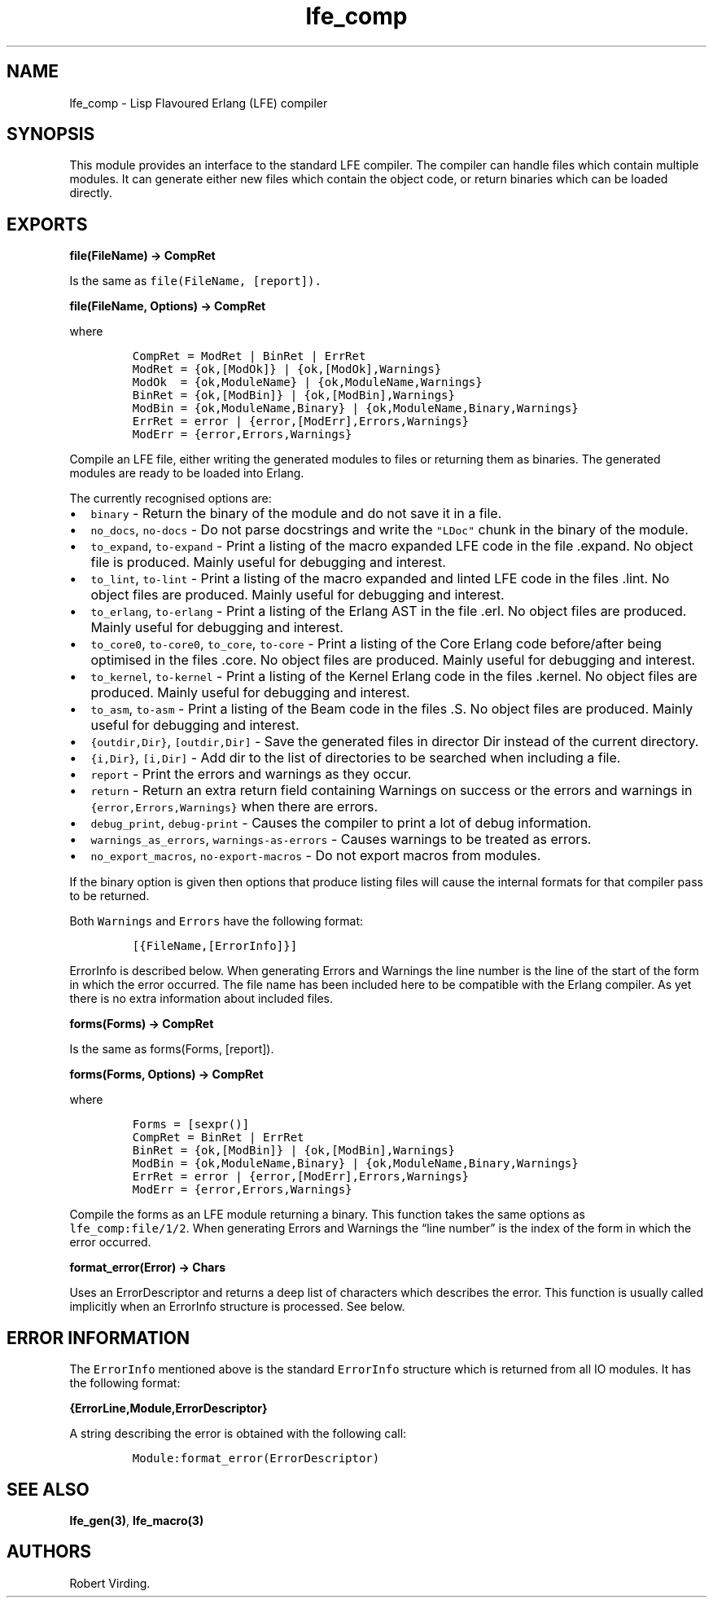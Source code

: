 .\" Automatically generated by Pandoc 2.11.2
.\"
.TH "lfe_comp" "3" "2008-2016" "" ""
.hy
.SH NAME
.PP
lfe_comp - Lisp Flavoured Erlang (LFE) compiler
.SH SYNOPSIS
.PP
This module provides an interface to the standard LFE compiler.
The compiler can handle files which contain multiple modules.
It can generate either new files which contain the object code, or
return binaries which can be loaded directly.
.SH EXPORTS
.PP
\f[B]file(FileName) -> CompRet\f[R]
.PP
Is the same as \f[C]file(FileName, [report]).\f[R]
.PP
\f[B]file(FileName, Options) -> CompRet\f[R]
.PP
where
.IP
.nf
\f[C]
CompRet = ModRet | BinRet | ErrRet
ModRet = {ok,[ModOk]} | {ok,[ModOk],Warnings}
ModOk  = {ok,ModuleName} | {ok,ModuleName,Warnings}
BinRet = {ok,[ModBin]} | {ok,[ModBin],Warnings}
ModBin = {ok,ModuleName,Binary} | {ok,ModuleName,Binary,Warnings}
ErrRet = error | {error,[ModErr],Errors,Warnings}
ModErr = {error,Errors,Warnings}
\f[R]
.fi
.PP
Compile an LFE file, either writing the generated modules to files or
returning them as binaries.
The generated modules are ready to be loaded into Erlang.
.PP
The currently recognised options are:
.IP \[bu] 2
\f[C]binary\f[R] - Return the binary of the module and do not save it in
a file.
.IP \[bu] 2
\f[C]no_docs\f[R], \f[C]no-docs\f[R] - Do not parse docstrings and write
the \f[C]\[dq]LDoc\[dq]\f[R] chunk in the binary of the module.
.IP \[bu] 2
\f[C]to_expand\f[R], \f[C]to-expand\f[R] - Print a listing of the macro
expanded LFE code in the file .expand.
No object file is produced.
Mainly useful for debugging and interest.
.IP \[bu] 2
\f[C]to_lint\f[R], \f[C]to-lint\f[R] - Print a listing of the macro
expanded and linted LFE code in the files .lint.
No object files are produced.
Mainly useful for debugging and interest.
.IP \[bu] 2
\f[C]to_erlang\f[R], \f[C]to-erlang\f[R] - Print a listing of the Erlang
AST in the file .erl.
No object files are produced.
Mainly useful for debugging and interest.
.IP \[bu] 2
\f[C]to_core0\f[R], \f[C]to-core0\f[R], \f[C]to_core\f[R],
\f[C]to-core\f[R] - Print a listing of the Core Erlang code before/after
being optimised in the files .core.
No object files are produced.
Mainly useful for debugging and interest.
.IP \[bu] 2
\f[C]to_kernel\f[R], \f[C]to-kernel\f[R] - Print a listing of the Kernel
Erlang code in the files .kernel.
No object files are produced.
Mainly useful for debugging and interest.
.IP \[bu] 2
\f[C]to_asm\f[R], \f[C]to-asm\f[R] - Print a listing of the Beam code in
the files .S.
No object files are produced.
Mainly useful for debugging and interest.
.IP \[bu] 2
\f[C]{outdir,Dir}\f[R], \f[C][outdir,Dir]\f[R] - Save the generated
files in director Dir instead of the current directory.
.IP \[bu] 2
\f[C]{i,Dir}\f[R], \f[C][i,Dir]\f[R] - Add dir to the list of
directories to be searched when including a file.
.IP \[bu] 2
\f[C]report\f[R] - Print the errors and warnings as they occur.
.IP \[bu] 2
\f[C]return\f[R] - Return an extra return field containing Warnings on
success or the errors and warnings in \f[C]{error,Errors,Warnings}\f[R]
when there are errors.
.IP \[bu] 2
\f[C]debug_print\f[R], \f[C]debug-print\f[R] - Causes the compiler to
print a lot of debug information.
.IP \[bu] 2
\f[C]warnings_as_errors\f[R], \f[C]warnings-as-errors\f[R] - Causes
warnings to be treated as errors.
.IP \[bu] 2
\f[C]no_export_macros\f[R], \f[C]no-export-macros\f[R] - Do not export
macros from modules.
.PP
If the binary option is given then options that produce listing files
will cause the internal formats for that compiler pass to be returned.
.PP
Both \f[C]Warnings\f[R] and \f[C]Errors\f[R] have the following format:
.IP
.nf
\f[C]
[{FileName,[ErrorInfo]}]
\f[R]
.fi
.PP
\f[C]ErrorInfo\f[R] is described below.
When generating Errors and Warnings the line number is the line of the
start of the form in which the error occurred.
The file name has been included here to be compatible with the Erlang
compiler.
As yet there is no extra information about included files.
.PP
\f[B]forms(Forms) -> CompRet\f[R]
.PP
Is the same as forms(Forms, [report]).
.PP
\f[B]forms(Forms, Options) -> CompRet\f[R]
.PP
where
.IP
.nf
\f[C]
Forms = [sexpr()]
CompRet = BinRet | ErrRet
BinRet = {ok,[ModBin]} | {ok,[ModBin],Warnings}
ModBin = {ok,ModuleName,Binary} | {ok,ModuleName,Binary,Warnings}
ErrRet = error | {error,[ModErr],Errors,Warnings}
ModErr = {error,Errors,Warnings}
\f[R]
.fi
.PP
Compile the forms as an LFE module returning a binary.
This function takes the same options as \f[C]lfe_comp:file/1/2\f[R].
When generating Errors and Warnings the \[lq]line number\[rq] is the
index of the form in which the error occurred.
.PP
\f[B]format_error(Error) -> Chars\f[R]
.PP
Uses an ErrorDescriptor and returns a deep list of characters which
describes the error.
This function is usually called implicitly when an ErrorInfo structure
is processed.
See below.
.SH ERROR INFORMATION
.PP
The \f[C]ErrorInfo\f[R] mentioned above is the standard
\f[C]ErrorInfo\f[R] structure which is returned from all IO modules.
It has the following format:
.PP
\f[B]{ErrorLine,Module,ErrorDescriptor}\f[R]
.PP
A string describing the error is obtained with the following call:
.IP
.nf
\f[C]
Module:format_error(ErrorDescriptor)
\f[R]
.fi
.SH SEE ALSO
.PP
\f[B]lfe_gen(3)\f[R], \f[B]lfe_macro(3)\f[R]
.SH AUTHORS
Robert Virding.
